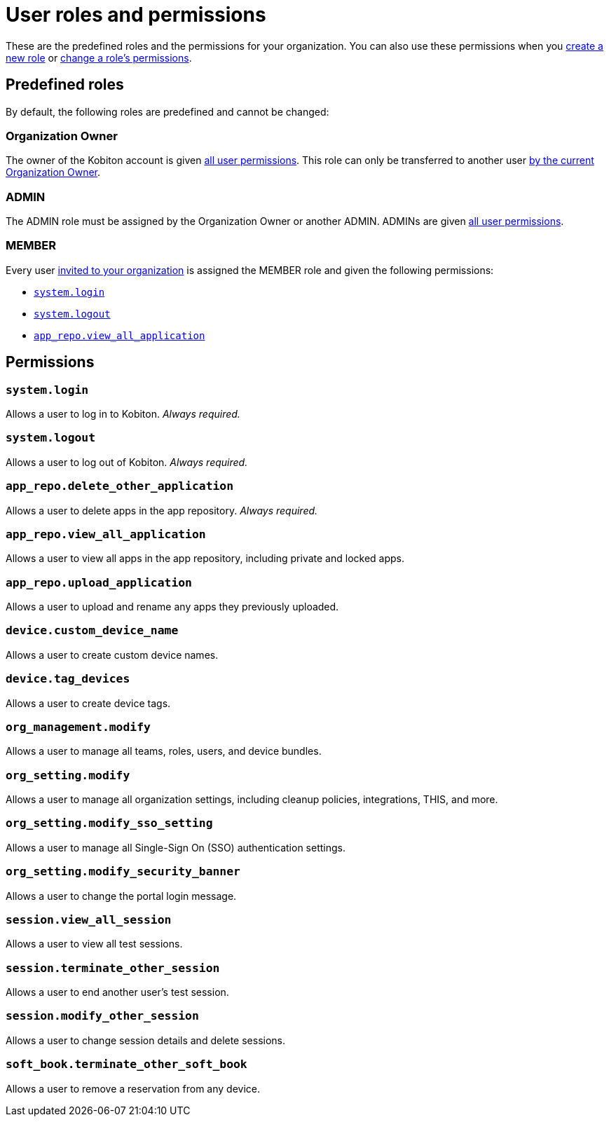= User roles and permissions
:navtitle: Roles and permissions

These are the predefined roles and the permissions for your organization. You can also use these permissions when you xref:organization:roles/create-a-role.adoc[create a new role] or xref:organization:roles/manage-roles.adoc#_set_permissions[change a role's permissions].

== Predefined roles

By default, the following roles are predefined and cannot be changed:

=== Organization Owner

The owner of the Kobiton account is given xref:_permissions[all user permissions]. This role can only be transferred to another user xref:organization:transfer-your-organization.adoc[by the current Organization Owner].

=== ADMIN

The ADMIN role must be assigned by the Organization Owner or another ADMIN. ADMINs are given xref:_permissions[all user permissions].

=== MEMBER

Every user xref:organization:users/invite-a-user.adoc[invited to your organization] is assigned the MEMBER role and given the following permissions:

* xref:_system_login[]
* xref:_system_logout[]
* xref:_app_repo_view_all_application[]

[#_permissions]
== Permissions

[#_system_login]
=== `system.login`
Allows a user to log in to Kobiton. _Always required._

[#_system_logout]
=== `system.logout`
Allows a user to log out of Kobiton. _Always required._

=== `app_repo.delete_other_application`
Allows a user to delete apps in the app repository. _Always required._

[#_app_repo_view_all_application]
=== `app_repo.view_all_application`
Allows a user to view all apps in the app repository, including private and locked apps.

=== `app_repo.upload_application`
Allows a user to upload and rename any apps they previously uploaded.

=== `device.custom_device_name`
Allows a user to create custom device names.

=== `device.tag_devices`
Allows a user to create device tags.

=== `org_management.modify`
Allows a user to manage all teams, roles, users, and device bundles.

=== `org_setting.modify`
Allows a user to manage all organization settings, including cleanup policies, integrations, THIS, and more.

=== `org_setting.modify_sso_setting`
Allows a user to manage all Single-Sign On (SSO) authentication settings.

[#_org_setting_modify_security_banner]
=== `org_setting.modify_security_banner`
Allows a user to change the portal login message.

=== `session.view_all_session`
Allows a user to view all test sessions.

=== `session.terminate_other_session`
Allows a user to end another user's test session.

=== `session.modify_other_session`
Allows a user to change session details and delete sessions.

=== `soft_book.terminate_other_soft_book`
Allows a user to remove a reservation from any device.

